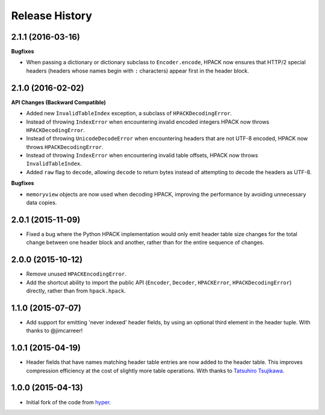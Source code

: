 Release History
===============

2.1.1 (2016-03-16)
------------------

**Bugfixes**

- When passing a dictionary or dictionary subclass to ``Encoder.encode``, HPACK
  now ensures that HTTP/2 special headers (headers whose names begin with
  ``:`` characters) appear first in the header block.

2.1.0 (2016-02-02)
------------------

**API Changes (Backward Compatible)**

- Added new ``InvalidTableIndex`` exception, a subclass of
  ``HPACKDecodingError``.
- Instead of throwing ``IndexError`` when encountering invalid encoded integers
  HPACK now throws ``HPACKDecodingError``.
- Instead of throwing ``UnicodeDecodeError`` when encountering headers that are
  not UTF-8 encoded, HPACK now throws ``HPACKDecodingError``.
- Instead of throwing ``IndexError`` when encountering invalid table offsets,
  HPACK now throws ``InvalidTableIndex``.
- Added ``raw`` flag to ``decode``, allowing ``decode`` to return bytes instead
  of attempting to decode the headers as UTF-8.

**Bugfixes**

- ``memoryview`` objects are now used when decoding HPACK, improving the
  performance by avoiding unnecessary data copies.

2.0.1 (2015-11-09)
------------------

- Fixed a bug where the Python HPACK implementation would only emit header
  table size changes for the total change between one header block and another,
  rather than for the entire sequence of changes.

2.0.0 (2015-10-12)
------------------

- Remove unused ``HPACKEncodingError``.
- Add the shortcut ability to import the public API (``Encoder``, ``Decoder``,
  ``HPACKError``, ``HPACKDecodingError``) directly, rather than from
  ``hpack.hpack``.

1.1.0 (2015-07-07)
------------------

- Add support for emitting 'never indexed' header fields, by using an optional
  third element in the header tuple. With thanks to @jimcarreer!

1.0.1 (2015-04-19)
------------------

- Header fields that have names matching header table entries are now added to
  the header table. This improves compression efficiency at the cost of
  slightly more table operations. With thanks to `Tatsuhiro Tsujikawa`_.

.. _Tatsuhiro Tsujikawa: https://github.com/tatsuhiro-t

1.0.0 (2015-04-13)
------------------

- Initial fork of the code from `hyper`_.

.. _hyper: https://hyper.readthedocs.org/
